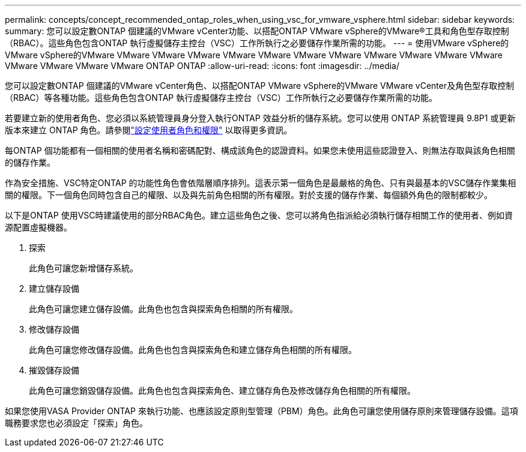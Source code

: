 ---
permalink: concepts/concept_recommended_ontap_roles_when_using_vsc_for_vmware_vsphere.html 
sidebar: sidebar 
keywords:  
summary: 您可以設定數ONTAP 個建議的VMware vCenter功能、以搭配ONTAP VMware vSphere的VMware®工具和角色型存取控制（RBAC）。這些角色包含ONTAP 執行虛擬儲存主控台（VSC）工作所執行之必要儲存作業所需的功能。 
---
= 使用VMware vSphere的VMware vSphere的VMware VMware VMware VMware VMware VMware VMware VMware VMware VMware VMware VMware VMware VMware VMware VMware ONTAP ONTAP
:allow-uri-read: 
:icons: font
:imagesdir: ../media/


[role="lead"]
您可以設定數ONTAP 個建議的VMware vCenter角色、以搭配ONTAP VMware vSphere的VMware VMware vCenter及角色型存取控制（RBAC）等各種功能。這些角色包含ONTAP 執行虛擬儲存主控台（VSC）工作所執行之必要儲存作業所需的功能。

若要建立新的使用者角色、您必須以系統管理員身分登入執行ONTAP 效益分析的儲存系統。您可以使用 ONTAP 系統管理員 9.8P1 或更新版本來建立 ONTAP 角色。請參閱link:../configure/task_configure_user_role_and_privileges.html["設定使用者角色和權限"] 以取得更多資訊。

每ONTAP 個功能都有一個相關的使用者名稱和密碼配對、構成該角色的認證資料。如果您未使用這些認證登入、則無法存取與該角色相關的儲存作業。

作為安全措施、VSC特定ONTAP 的功能性角色會依階層順序排列。這表示第一個角色是最嚴格的角色、只有與最基本的VSC儲存作業集相關的權限。下一個角色同時包含自己的權限、以及與先前角色相關的所有權限。對於支援的儲存作業、每個額外角色的限制都較少。

以下是ONTAP 使用VSC時建議使用的部分RBAC角色。建立這些角色之後、您可以將角色指派給必須執行儲存相關工作的使用者、例如資源配置虛擬機器。

. 探索
+
此角色可讓您新增儲存系統。

. 建立儲存設備
+
此角色可讓您建立儲存設備。此角色也包含與探索角色相關的所有權限。

. 修改儲存設備
+
此角色可讓您修改儲存設備。此角色也包含與探索角色和建立儲存角色相關的所有權限。

. 摧毀儲存設備
+
此角色可讓您銷毀儲存設備。此角色也包含與探索角色、建立儲存角色及修改儲存角色相關的所有權限。



如果您使用VASA Provider ONTAP 來執行功能、也應該設定原則型管理（PBM）角色。此角色可讓您使用儲存原則來管理儲存設備。這項職務要求您也必須設定「探索」角色。
